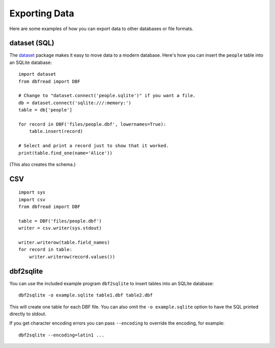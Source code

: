 .. highlight:: python

Exporting Data
==============

Here are some examples of how you can export data to other databases
or file formats.


dataset (SQL)
-------------

The `dataset <http://dataset.readthedocs.org/>`_ package makes it easy
to move data to a modern database. Here's how you can insert the
``people`` table into an SQLite database::

    import dataset
    from dbfread import DBF

    # Change to "dataset.connect('people.sqlite')" if you want a file.
    db = dataset.connect('sqlite:///:memory:')
    table = db['people']

    for record in DBF('files/people.dbf', lowernames=True):
        table.insert(record)

    # Select and print a record just to show that it worked.
    print(table.find_one(name='Alice'))

(This also creates the schema.)


CSV
---

::

    import sys
    import csv
    from dbfread import DBF

    table = DBF('files/people.dbf')
    writer = csv.writer(sys.stdout)

    writer.writerow(table.field_names)
    for record in table:
        writer.writerow(record.values())


dbf2sqlite
----------

You can use the included example program ``dbf2sqlite`` to insert
tables into an SQLite database::

    dbf2sqlite -o example.sqlite table1.dbf table2.dbf

This will create one table for each DBF file. You can also omit the
``-o example.sqlite`` option to have the SQL printed directly to
stdout.

If you get character encoding errors you can pass ``--encoding`` to
override the encoding, for example::

    dbf2sqlite --encoding=latin1 ...
